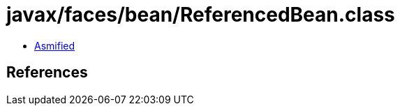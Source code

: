 = javax/faces/bean/ReferencedBean.class

 - link:ReferencedBean-asmified.java[Asmified]

== References

